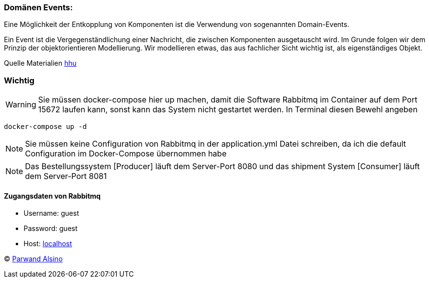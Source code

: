=== Domänen Events:

:icons: font
:icon-set: fa
:source-highlighter: rouge
:experimental:
ifdef::env-github[]
:tip-caption: :bulb:
:note-caption: :information_source:
:important-caption: :heavy_exclamation_mark:
:caution-caption: :fire:
:warning-caption: :warning:
endif::[]


Eine Möglichkeit der Entkopplung von Komponenten ist die Verwendung von sogenannten Domain-Events.

Ein Event ist die Vergegenständlichung einer Nachricht, die zwischen Komponenten ausgetauscht wird. Im Grunde folgen wir dem Prinzip der objektorientieren Modellierung. Wir modellieren etwas, das aus fachlicher Sicht wichtig ist, als eigenständiges Objekt.

Quelle Materialien https://www.hhu.de[hhu]

=== Wichtig


WARNING: Sie müssen docker-compose hier up machen,
damit die Software Rabbitmq im Container auf dem Port 15672 laufen kann, sonst kann das System nicht gestartet werden.
In Terminal diesen Bewehl angeben

[source,java]
----
docker-compose up -d
----


NOTE: Sie müssen keine Configuration von Rabbitmq in der application.yml Datei schreiben,
da ich die default Configuration im Docker-Compose übernommen habe

NOTE: Das Bestellungssystem [Producer] läuft dem Server-Port 8080 und das shipment System [Consumer] läuft dem Server-Port 8081

==== [red]#Zugangsdaten von Rabbitmq#
* Username: guest
* Password: guest
* Host: http://localhost:15672[localhost]


© https://www.parwand.net[Parwand Alsino]